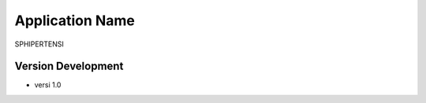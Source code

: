 ###################
Application Name
###################
SPHIPERTENSI

******************
Version Development
******************
* versi 1.0